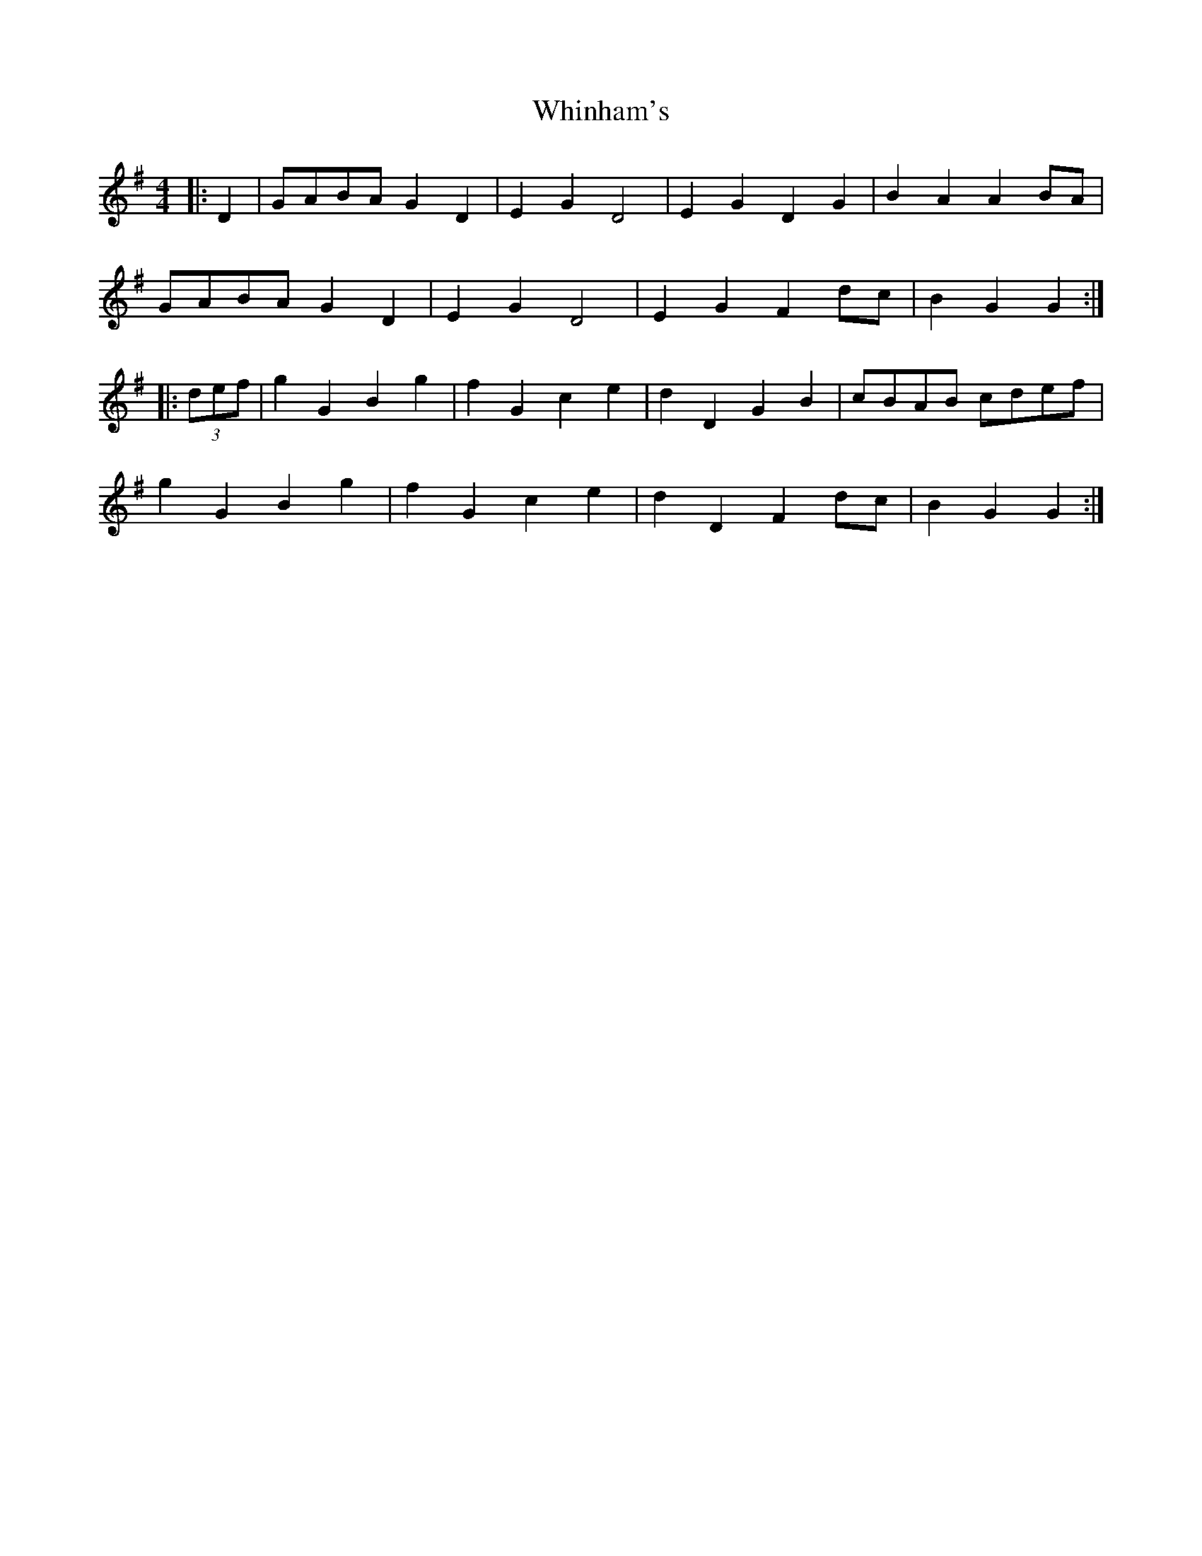 X: 42607
T: Whinham's
R: reel
M: 4/4
K: Gmajor
|:D2|GABA G2D2|E2G2 D4|E2G2 D2G2|B2A2 A2BA|
GABA G2D2|E2G2 D4|E2G2 F2dc|B2G2 G2:|
|:(3def|g2G2 B2g2|f2G2 c2e2|d2D2 G2B2|cBAB cdef|
g2G2 B2g2|f2G2 c2e2|d2D2 F2dc|B2G2 G2:|

